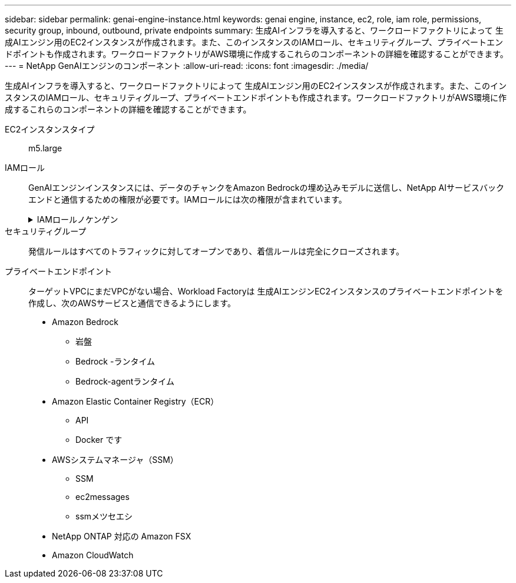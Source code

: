 ---
sidebar: sidebar 
permalink: genai-engine-instance.html 
keywords: genai engine, instance, ec2, role, iam role, permissions, security group, inbound, outbound, private endpoints 
summary: 生成AIインフラを導入すると、ワークロードファクトリによって 生成AIエンジン用のEC2インスタンスが作成されます。また、このインスタンスのIAMロール、セキュリティグループ、プライベートエンドポイントも作成されます。ワークロードファクトリがAWS環境に作成するこれらのコンポーネントの詳細を確認することができます。 
---
= NetApp GenAIエンジンのコンポーネント
:allow-uri-read: 
:icons: font
:imagesdir: ./media/


[role="lead"]
生成AIインフラを導入すると、ワークロードファクトリによって 生成AIエンジン用のEC2インスタンスが作成されます。また、このインスタンスのIAMロール、セキュリティグループ、プライベートエンドポイントも作成されます。ワークロードファクトリがAWS環境に作成するこれらのコンポーネントの詳細を確認することができます。

EC2インスタンスタイプ:: m5.large
IAMロール:: GenAIエンジンインスタンスには、データのチャンクをAmazon Bedrockの埋め込みモデルに送信し、NetApp AIサービスバックエンドと通信するための権限が必要です。IAMロールには次の権限が含まれています。
+
--
.IAMロールノケンゲン
[%collapsible]
====
[source, json]
----
{
  "Version": "2012-10-17",
  "Statement": [
    {
      "Action": [
        "ssm:DescribeDocument",
        "ssm:DescribeAssociation",
        "ssm:GetDeployablePatchSnapshotForInstance",
        "ssm:GetManifest",
        "ssm:ListInstanceAssociations",
        "ssm:ListAssociations",
        "ssm:PutInventory",
        "ssm:PutComplianceItems",
        "ssm:PutConfigurePackageResult",
        "ssm:UpdateAssociationStatus",
        "ssm:UpdateInstanceAssociationStatus",
        "ssm:UpdateInstanceInformation",
        "ssmmessages:CreateControlChannel",
        "ssmmessages:CreateDataChannel",
        "ssmmessages:OpenControlChannel",
        "ssmmessages:OpenDataChannel"
      ],
      "Resource": "*",
      "Effect": "Allow"
    },
    {
      "Action": [
        "ssm:GetParameter"
      ],
      "Resource": "arn:aws:ssm:*:*:parameter/netapp/wlmai/*",
      "Effect": "Allow"
    },
    {
      "Action": [
        "fsx:DescribeVolumes",
        "fsx:DescribeStorageVirtualMachines",
        "fsx:DescribeFileSystems"
      ],
      "Resource": "*",
      "Effect": "Allow"
    },
    {
      "Action": [
        "fsx:TagResource",
        "fsx:ListTagsForResource"
      ],
      "Resource": [
        "arn:aws:fsx:*:*:storage-virtual-machine/*/*",
        "arn:aws:fsx:*:*:volume/*/*"
      ],
      "Effect": "Allow"
    },
    {
      "Action": [
        "fsx:CreateVolume"
      ],
      "Resource": [
        "arn:aws:fsx:*:*:volume/*/*",
        "arn:aws:fsx:*:*:storage-virtual-machine/*/*"
      ],
      "Effect": "Allow"
    },
    {
      "Condition": {
        "StringLike": {
          "aws:ResourceTag/netapp:wlmai:8529f2ac-b443-4224-9abe-f42dc418ab8d:kbId": "*"
        }
      },
      "Action": "fsx:DeleteVolume",
      "Resource": [
        "arn:aws:fsx:*:*:volume/*/*",
        "arn:aws:fsx:*:*:backup/*"
      ],
      "Effect": "Allow"
    },
    {
      "Condition": {
        "StringLike": {
          "aws:ResourceTag/netapp:wlmai:8529f2ac-b443-4224-9abe-f42dc418ab8d": "*"
        }
      },
      "Action": "fsx:UntagResource",
      "Resource": "arn:aws:fsx:*:*:storage-virtual-machine/*/*",
      "Effect": "Allow"
    },
    {
      "Condition": {
        "StringLike": {
          "aws:ResourceTag/netapp:wlmai:8529f2ac-b443-4224-9abe-f42dc418ab8d:kbId": "*"
        }
      },
      "Action": "fsx:UntagResource",
      "Resource": "arn:aws:fsx:*:*:volume/*/*",
      "Effect": "Allow"
    },
    {
      "Action": [
        "bedrock:InvokeModel",
        "bedrock:Rerank",
        "bedrock:GetFoundationModel",
        "bedrock:GetInferenceProfile"
      ],
      "Resource": "*",
      "Effect": "Allow"
    },
    {
      "Action": [
        "ec2messages:GetMessages",
        "ec2messages:GetEndpoint",
        "ec2messages:AcknowledgeMessage",
        "ec2messages:DeleteMessage",
        "ec2messages:FailMessage",
        "ec2messages:SendReply"
      ],
      "Resource": "*",
      "Effect": "Allow"
    },
    {
      "Action": [
        "logs:DescribeLogGroups"
      ],
      "Resource": "*",
      "Effect": "Allow"
    },
    {
      "Action": [
        "logs:DescribeLogStreams",
        "logs:PutLogEvents",
        "logs:CreateLogStream",
        "logs:CreateLogGroup"
      ],
      "Resource": [
        "arn:aws:logs:*:*:log-group:/netapp/wlmai/*:log-stream:*",
        "arn:aws:logs:*:*:log-group:/netapp/wlmai/*"
      ],
      "Effect": "Allow"
    }
  ]
}
----
====
--
セキュリティグループ:: 発信ルールはすべてのトラフィックに対してオープンであり、着信ルールは完全にクローズされます。
プライベートエンドポイント:: ターゲットVPCにまだVPCがない場合、Workload Factoryは 生成AIエンジンEC2インスタンスのプライベートエンドポイントを作成し、次のAWSサービスと通信できるようにします。
+
--
* Amazon Bedrock
+
** 岩盤
** Bedrock -ランタイム
** Bedrock-agentランタイム


* Amazon Elastic Container Registry（ECR）
+
** API
** Docker です


* AWSシステムマネージャ（SSM）
+
** SSM
** ec2messages
** ssmメツセエシ


* NetApp ONTAP 対応の Amazon FSX
* Amazon CloudWatch


--

